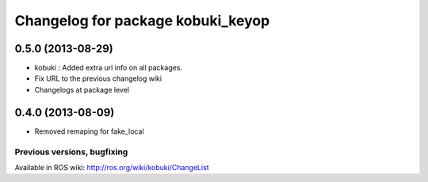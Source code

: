 ^^^^^^^^^^^^^^^^^^^^^^^^^^^^^^^^^^
Changelog for package kobuki_keyop
^^^^^^^^^^^^^^^^^^^^^^^^^^^^^^^^^^

0.5.0 (2013-08-29)
------------------
* kobuki : Added extra url info on all packages.
* Fix URL to the previous changelog wiki
* Changelogs at package level

0.4.0 (2013-08-09)
------------------
* Removed remaping for fake_local


Previous versions, bugfixing
============================

Available in ROS wiki: http://ros.org/wiki/kobuki/ChangeList
